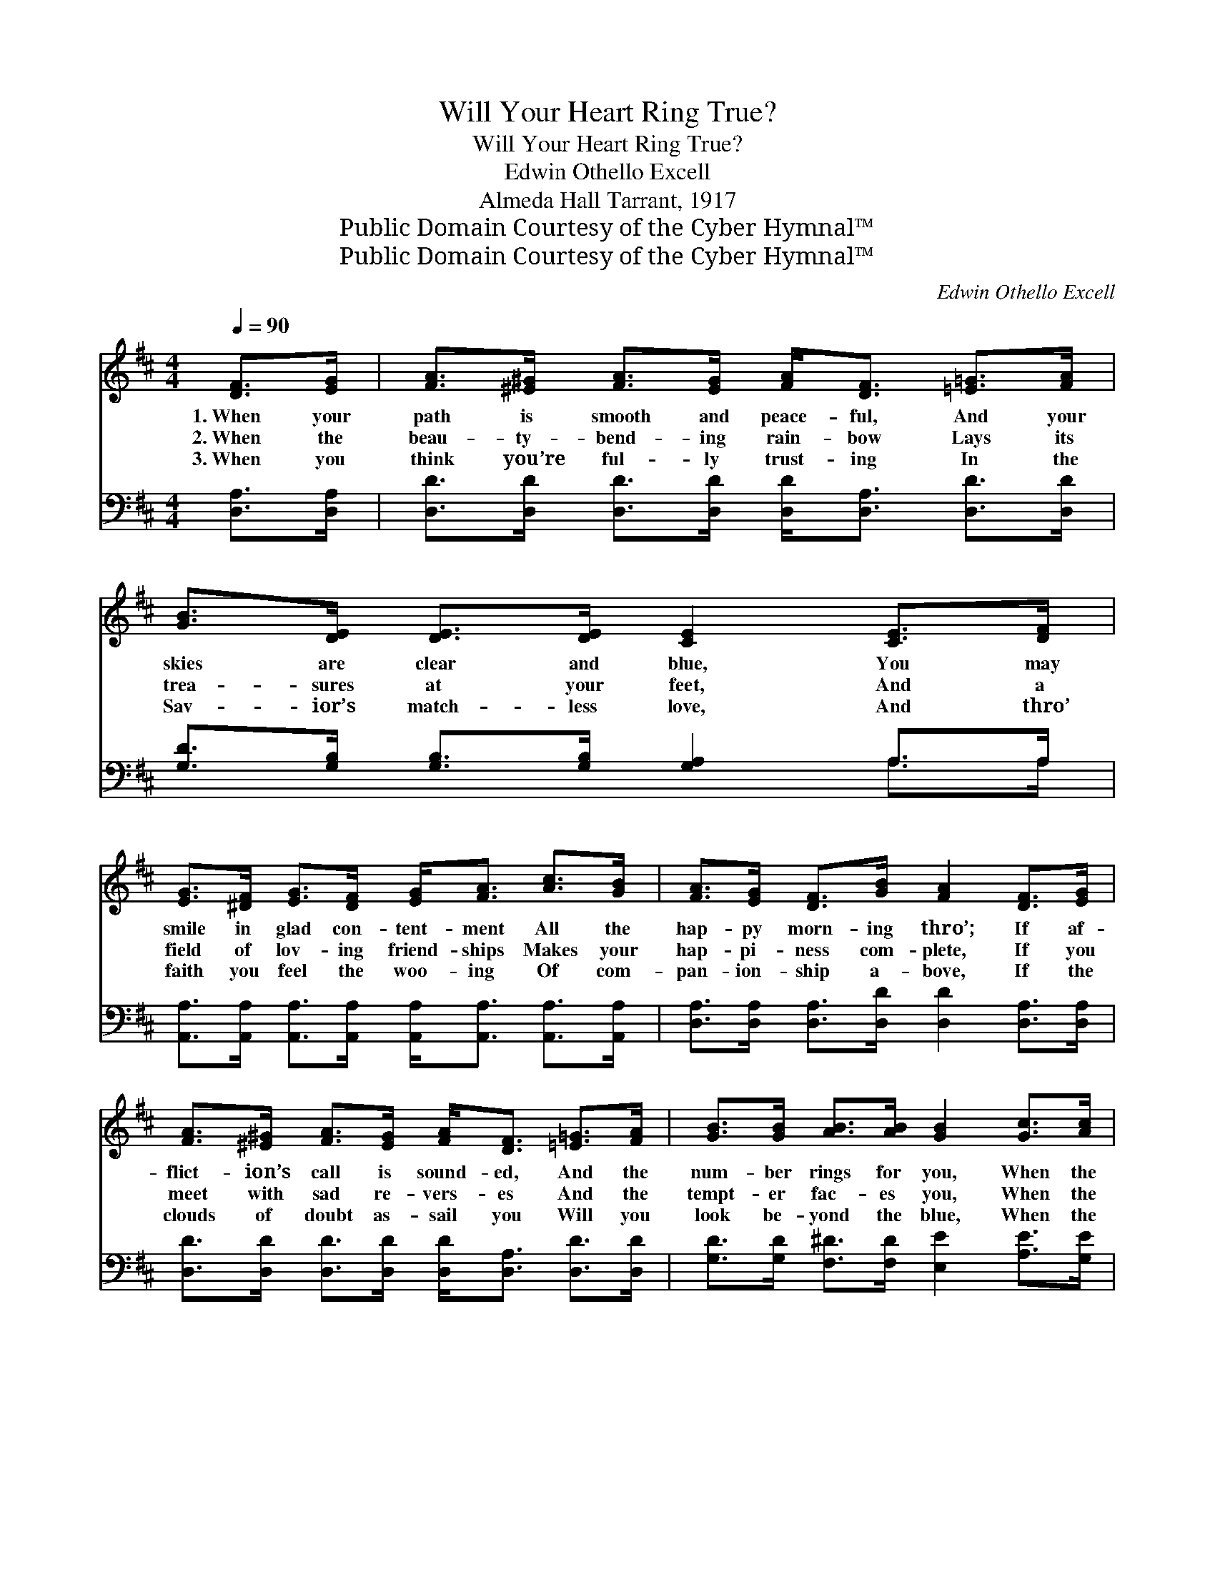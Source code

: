 X:1
T:Will Your Heart Ring True?
T:Will Your Heart Ring True?
T:Edwin Othello Excell
T:Almeda Hall Tarrant, 1917
T:Public Domain Courtesy of the Cyber Hymnal™
T:Public Domain Courtesy of the Cyber Hymnal™
C:Edwin Othello Excell
Z:Public Domain
Z:Courtesy of the Cyber Hymnal™
%%score ( 1 2 ) ( 3 4 )
L:1/8
Q:1/4=90
M:4/4
K:D
V:1 treble 
V:2 treble 
V:3 bass 
V:4 bass 
V:1
 [DF]>[EG] | [FA]>[^E^G] [FA]>[EG] [FA]<[DF] [=E=G]>[FA] | [GB]>[DE] [DE]>[DE] [CE]2 [CE]>[DF] | %3
w: 1.~When your|path is smooth and peace- ful, And your|skies are clear and blue, You may|
w: 2.~When the|beau- ty- bend- ing rain- bow Lays its|trea- sures at your feet, And a|
w: 3.~When you|think you’re ful- ly trust- ing In the|Sav- ior’s match- less love, And thro’|
 [EG]>[^DF] [EG]>[DF] [EG]<[FA] [Ac]>[GB] | [FA]>[EG] [DF]>[GB] [FA]2 [DF]>[EG] | %5
w: smile in glad con- tent- ment All the|hap- py morn- ing thro’; If af-|
w: field of lov- ing friend- ships Makes your|hap- pi- ness com- plete, If you|
w: faith you feel the woo- ing Of com-|pan- ion- ship a- bove, If the|
 [FA]>[^E^G] [FA]>[EG] [FA]<[DF] [=E=G]>[FA] | [GB]>[GB] [AB]>[AB] [GB]2 [Gc]>[Ac] | %7
w: flict- ion’s call is sound- ed, And the|num- ber rings for you, When the|
w: meet with sad re- vers- es And the|tempt- er fac- es you, When the|
w: clouds of doubt as- sail you Will you|look be- yond the blue, When the|
 [Ad]<[Fd] [Ad]>[Fd] [Ad]2 [Gd]>[Gd] | [^Gd]6 [FB]>[FB] | (z G F2) (z F E2) | z2 x8 || %11
w: clap- per strikes the gong, strikes the|gong, Will your|||
w: clap- per strikes the gong, strikes the|gong, Will your|||
w: clap- per strikes the gong, strikes the|gong, Will your|||
"^Refrain" [DF]>[EG] | ([FA]2 F2) ([EA]2 E2) | (z2 [DF]>)[FA] x6 | [Fd]<[Fd] z2 [Gc]2 [GB]2 | %15
w: heart ring|true? * * *|||
w: heart ring|true? * Will *|* your|heart ring true? Are|
w: heart ring|true? * * *|||
 [GA]6 [GB]>[Ac] | [Ad]<[Fd] [Ad]>[Fd] [Ad]2 [Gd]>[Gd] | [^Gd]6 [FB]>[FB] | %18
w: |||
w: you loy- al|thro’ and thro’? When the clap- per|strikes the gong,|
w: |||
 ([DF]2 F2) ([CEF]2 E2) | z2 x8 |] %20
w: ||
w: strikes * the *||
w: ||
V:2
 x2 | x8 | x8 | x8 | x8 | x8 | x8 | x8 | x8 | [DF]2 x [CE]2 x3 | D6 A,2 D2 || x2 | x8 | %13
 (D6 A,2 D2) | x8 | x8 | x8 | x8 | x8 | D6 A,2 D2 |] %20
V:3
 [D,A,]>[D,A,] | [D,D]>[D,D] [D,D]>[D,D] [D,D]<[D,A,] [D,D]>[D,D] | %2
 [G,D]>[G,B,] [G,B,]>[G,B,] [G,A,]2 A,>A, | %3
 [A,,A,]>[A,,A,] [A,,A,]>[A,,A,] [A,,A,]<[A,,A,] [A,,A,]>[A,,A,] | %4
 [D,A,]>[D,A,] [D,A,]>[D,D] [D,D]2 [D,A,]>[D,A,] | %5
 [D,D]>[D,D] [D,D]>[D,D] [D,D]<[D,A,] [D,D]>[D,D] | [G,D]>[G,D] [F,^D]>[F,D] [E,E]2 [A,E]>[G,E] | %7
 [F,D]<[D,D] [F,D]>[A,D] [=CD]2 [B,D]>[B,D] | [_B,D]6 [A,D]>[A,D] | (z B, A,2) (z A, G,2) | %10
 (z2 F,2 [D,F,]2) x4 || [D,A,]>[D,A,] | ([D,A,]2 A,2) ([A,,G,]2 G,2) | %13
 (z2 [D,F,]2) [D,A,]>[D,D] x4 | [D,A,]<[D,A,] z2 [E,A,]2 [E,C]2 | [A,C]6 [A,C]>[G,E] | %16
 [F,D]<[D,D] [F,D]>[A,D] [=CD]2 [B,D]>[B,D] | [_B,D]6 [A,D]>[A,D] | %18
 ([A,B,]2 A,2) ([A,,G,A,]2 G,2) | (z2 F,2 [D,F,]2) x4 |] %20
V:4
 x2 | x8 | x6 A,>A, | x8 | x8 | x8 | x8 | x8 | x8 | (A,2 x [A,,G,]2) x3 | [D,F,]6 x4 || x2 | %12
 x2 A,2 x4 | [D,F,]6 F,2 x2 | x8 | x8 | x8 | x8 | x2 A,2 x4 | [D,F,]6 x4 |] %20

